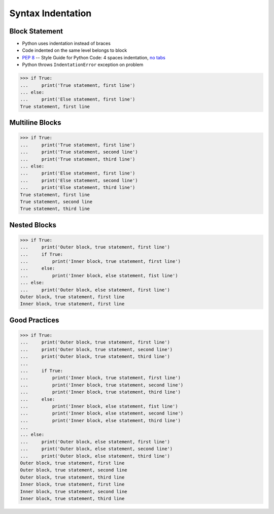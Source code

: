 Syntax Indentation
==================


Block Statement
---------------
* Python uses indentation instead of braces
* Code indented on the same level belongs to block
* :pep:`8` -- Style Guide for Python Code: 4 spaces indentation, `no tabs <https://youtu.be/SsoOG6ZeyUI>`_
* Python throws ``IndentationError`` exception on problem

>>> if True:
...     print('True statement, first line')
... else:
...     print('Else statement, first line')
True statement, first line


Multiline Blocks
----------------
>>> if True:
...     print('True statement, first line')
...     print('True statement, second line')
...     print('True statement, third line')
... else:
...     print('Else statement, first line')
...     print('Else statement, second line')
...     print('Else statement, third line')
True statement, first line
True statement, second line
True statement, third line


Nested Blocks
-------------
>>> if True:
...     print('Outer block, true statement, first line')
...     if True:
...         print('Inner block, true statement, first line')
...     else:
...         print('Inner block, else statement, fist line')
... else:
...     print('Outer block, else statement, first line')
Outer block, true statement, first line
Inner block, true statement, first line


Good Practices
--------------
>>> if True:
...     print('Outer block, true statement, first line')
...     print('Outer block, true statement, second line')
...     print('Outer block, true statement, third line')
...
...     if True:
...         print('Inner block, true statement, first line')
...         print('Inner block, true statement, second line')
...         print('Inner block, true statement, third line')
...     else:
...         print('Inner block, else statement, fist line')
...         print('Inner block, else statement, second line')
...         print('Inner block, else statement, third line')
...
... else:
...     print('Outer block, else statement, first line')
...     print('Outer block, else statement, second line')
...     print('Outer block, else statement, third line')
Outer block, true statement, first line
Outer block, true statement, second line
Outer block, true statement, third line
Inner block, true statement, first line
Inner block, true statement, second line
Inner block, true statement, third line


.. todo:: Assignments
